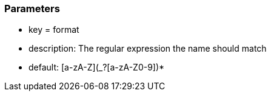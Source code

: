 === Parameters

* key = format
* description: The regular expression the name should match
* default: [a-zA-Z](_?+[a-zA-Z0-9])*+


